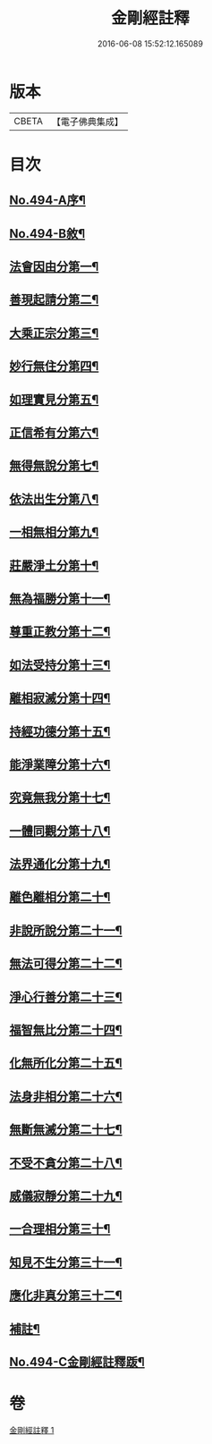 #+TITLE: 金剛經註釋 
#+DATE: 2016-06-08 15:52:12.165089

* 版本
 |     CBETA|【電子佛典集成】|

* 目次
** [[file:KR6c0082_001.txt::001-0520c1][No.494-A序¶]]
** [[file:KR6c0082_001.txt::001-0521b13][No.494-B敘¶]]
** [[file:KR6c0082_001.txt::001-0522b6][法會因由分第一¶]]
** [[file:KR6c0082_001.txt::001-0522c23][善現起請分第二¶]]
** [[file:KR6c0082_001.txt::001-0524b2][大乘正宗分第三¶]]
** [[file:KR6c0082_001.txt::001-0525b12][妙行無住分第四¶]]
** [[file:KR6c0082_001.txt::001-0526b4][如理實見分第五¶]]
** [[file:KR6c0082_001.txt::001-0526b24][正信希有分第六¶]]
** [[file:KR6c0082_001.txt::001-0527b16][無得無說分第七¶]]
** [[file:KR6c0082_001.txt::001-0528a14][依法出生分第八¶]]
** [[file:KR6c0082_001.txt::001-0528b24][一相無相分第九¶]]
** [[file:KR6c0082_001.txt::001-0529c22][莊嚴淨土分第十¶]]
** [[file:KR6c0082_001.txt::001-0531a24][無為福勝分第十一¶]]
** [[file:KR6c0082_001.txt::001-0531b21][尊重正教分第十二¶]]
** [[file:KR6c0082_001.txt::001-0531c17][如法受持分第十三¶]]
** [[file:KR6c0082_001.txt::001-0532c18][離相寂滅分第十四¶]]
** [[file:KR6c0082_001.txt::001-0534c7][持經功德分第十五¶]]
** [[file:KR6c0082_001.txt::001-0536a3][能淨業障分第十六¶]]
** [[file:KR6c0082_001.txt::001-0536c16][究竟無我分第十七¶]]
** [[file:KR6c0082_001.txt::001-0538b11][一體同觀分第十八¶]]
** [[file:KR6c0082_001.txt::001-0539c17][法界通化分第十九¶]]
** [[file:KR6c0082_001.txt::001-0540a17][離色離相分第二十¶]]
** [[file:KR6c0082_001.txt::001-0540b23][非說所說分第二十一¶]]
** [[file:KR6c0082_001.txt::001-0541a14][無法可得分第二十二¶]]
** [[file:KR6c0082_001.txt::001-0541b3][淨心行善分第二十三¶]]
** [[file:KR6c0082_001.txt::001-0541c7][福智無比分第二十四¶]]
** [[file:KR6c0082_001.txt::001-0542a2][化無所化分第二十五¶]]
** [[file:KR6c0082_001.txt::001-0542b3][法身非相分第二十六¶]]
** [[file:KR6c0082_001.txt::001-0542c5][無斷無滅分第二十七¶]]
** [[file:KR6c0082_001.txt::001-0543a5][不受不貪分第二十八¶]]
** [[file:KR6c0082_001.txt::001-0543b12][威儀寂靜分第二十九¶]]
** [[file:KR6c0082_001.txt::001-0544a4][一合理相分第三十¶]]
** [[file:KR6c0082_001.txt::001-0544b18][知見不生分第三十一¶]]
** [[file:KR6c0082_001.txt::001-0545a9][應化非真分第三十二¶]]
** [[file:KR6c0082_001.txt::001-0545c18][補註¶]]
** [[file:KR6c0082_001.txt::001-0546a19][No.494-C金剛經註釋䟦¶]]

* 卷
[[file:KR6c0082_001.txt][金剛經註釋 1]]

